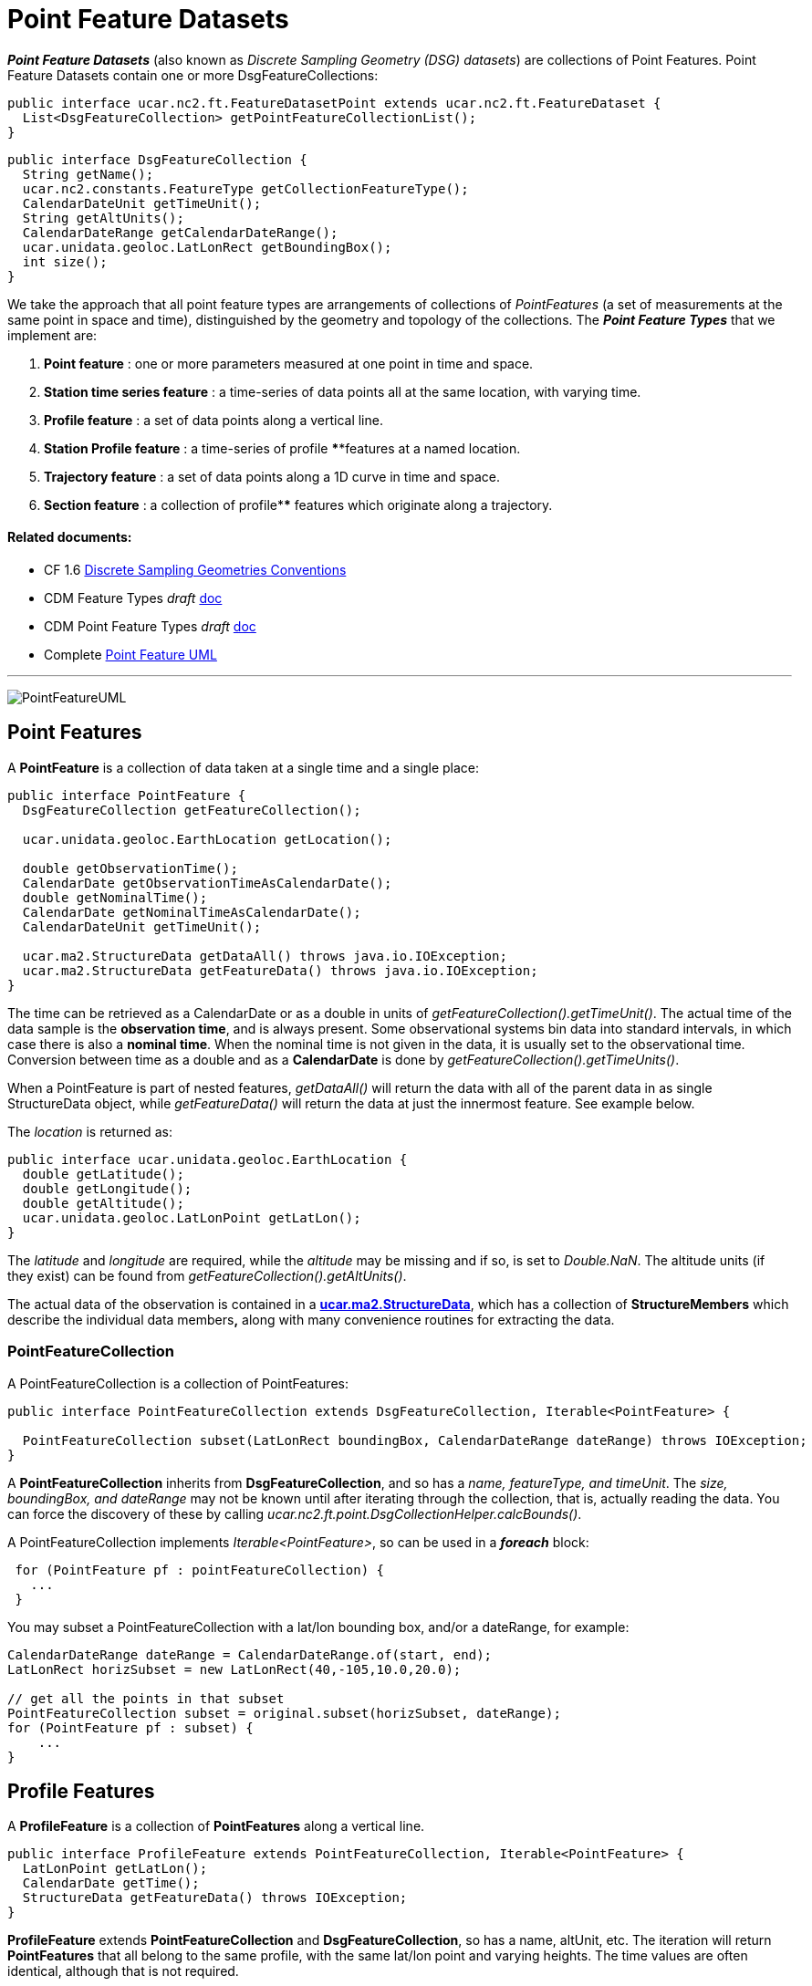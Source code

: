 = Point Feature Datasets
:linkcss:
:stylesheet: ../../cdm.css

*_Point Feature Datasets_* (also known as _Discrete Sampling Geometry (DSG) datasets_) are collections of Point Features.
Point Feature Datasets contain one or more DsgFeatureCollections:

[source,java]
----
public interface ucar.nc2.ft.FeatureDatasetPoint extends ucar.nc2.ft.FeatureDataset {
  List<DsgFeatureCollection> getPointFeatureCollectionList();
}
----

[source,java]
----
public interface DsgFeatureCollection {
  String getName();
  ucar.nc2.constants.FeatureType getCollectionFeatureType();
  CalendarDateUnit getTimeUnit();
  String getAltUnits();
  CalendarDateRange getCalendarDateRange();
  ucar.unidata.geoloc.LatLonRect getBoundingBox();
  int size();
}
----

We take the approach that all point feature types are arrangements of collections of _PointFeatures_
(a set of measurements at the same point in space and time), distinguished by the geometry and topology of the collections.
The *_Point Feature Types_* that we implement are:

.  *Point feature* : one or more parameters measured at one point in time and space.
.  *Station time series feature* : a time-series of data points all at the same location, with varying time.
.  *Profile feature* : a set of data points along a vertical line.
.  *Station Profile feature* : a time-series of profile ****features at a named location.
.  *Trajectory feature* : a set of data points along a 1D curve in time and space.
.  *Section feature* : a collection of profile**** features which originate along a trajectory.

Related documents:
^^^^^^^^^^^^^^^^^^

* CF 1.6 http://cfconventions.org/1.6.html#discrete-sampling-geometries[Discrete Sampling Geometries Conventions]
* CDM Feature Types _draft_ link:../../CDM/CDMfeatures.doc[doc]
* CDM Point Feature Types _draft_ link:../../CDM/CDMpoints.doc[doc]
* Complete link:PointUML.html[Point Feature UML]

'''''

image:PointFeatureUML.svg[PointFeatureUML]

== Point Features

A *PointFeature* is a collection of data taken at a single time and a single place:

[source,java]
----
public interface PointFeature {
  DsgFeatureCollection getFeatureCollection();

  ucar.unidata.geoloc.EarthLocation getLocation();

  double getObservationTime();
  CalendarDate getObservationTimeAsCalendarDate();
  double getNominalTime();
  CalendarDate getNominalTimeAsCalendarDate();
  CalendarDateUnit getTimeUnit();

  ucar.ma2.StructureData getDataAll() throws java.io.IOException;
  ucar.ma2.StructureData getFeatureData() throws java.io.IOException;
}
----

The time can be retrieved as a CalendarDate or as a double in units of _getFeatureCollection().getTimeUnit()_.
The actual time of the data sample is the *observation time*, and is always present.
Some observational systems bin data into standard intervals, in which case there is also a **nominal time**.
When the nominal time is not given in the data, it is usually set to the observational time.
Conversion between time as a double and as a *CalendarDate* is done by _getFeatureCollection().getTimeUnits()_.

When a PointFeature is  part of nested features, _getDataAll()_ will return the data with all of the parent data in
as single StructureData object, while _getFeatureData()_ will return the data at just the innermost feature. See example below.

The _location_ is returned as:

[source,java]
----
public interface ucar.unidata.geoloc.EarthLocation {
  double getLatitude();
  double getLongitude();
  double getAltitude();
  ucar.unidata.geoloc.LatLonPoint getLatLon();
}
----

The _latitude_ and _longitude_ are required, while the _altitude_ may be missing and if so, is set to __Double.NaN__.
The altitude units (if they exist) can be found from _getFeatureCollection().getAltUnits()_.

The actual data of the observation is contained in a **link:../StructureData.html#StructureData[ucar.ma2.StructureData]**, which has a collection of
*StructureMembers* which describe the individual data members**,** along with many convenience routines for extracting the data.

=== PointFeatureCollection

A PointFeatureCollection is a collection of PointFeatures:

[source,java]
----
public interface PointFeatureCollection extends DsgFeatureCollection, Iterable<PointFeature> {

  PointFeatureCollection subset(LatLonRect boundingBox, CalendarDateRange dateRange) throws IOException;
}
----

A *PointFeatureCollection* inherits from *DsgFeatureCollection*, and so has a _name, featureType, and timeUnit_.
The _size, boundingBox, and dateRange_ may not be known until after iterating through the
collection, that is, actually reading the data.
You can force the discovery of these by calling _ucar.nc2.ft.point.DsgCollectionHelper.calcBounds()_.

A PointFeatureCollection implements _Iterable<PointFeature>_, so can be used in a *_foreach_* block:

[source,java]
----
 for (PointFeature pf : pointFeatureCollection) {
   ...
 }
----

You may subset a PointFeatureCollection with a lat/lon bounding box, and/or a dateRange, for example:

[source,java]
----
CalendarDateRange dateRange = CalendarDateRange.of(start, end);
LatLonRect horizSubset = new LatLonRect(40,-105,10.0,20.0);

// get all the points in that subset
PointFeatureCollection subset = original.subset(horizSubset, dateRange);
for (PointFeature pf : subset) {
    ...
}
----

== Profile Features

A *ProfileFeature* is a collection of *PointFeatures* along a vertical line.

[source,java]
----
public interface ProfileFeature extends PointFeatureCollection, Iterable<PointFeature> {
  LatLonPoint getLatLon();
  CalendarDate getTime();
  StructureData getFeatureData() throws IOException;
}
----

*ProfileFeature* extends *PointFeatureCollection* and *DsgFeatureCollection*, so has a name, altUnit, etc.
The iteration will return *PointFeatures* that all belong to the same profile, with the same lat/lon point and varying heights.
The time values are often identical, although that is not required.

Since a profile is a *PointFeatureCollection*, it implements _Iterable<PointFeature>_, so you get its data using:

[source,java]
----
 for (PointFeature pf : profile) {
   ...
 }
----

=== ProfileFeatureCollection

A collection of *ProfileFeatures* is a *ProfileFeatureCollection*:

[source,java]
----
public interface ProfileFeatureCollection extends PointFeatureCC, Iterable<ProfileFeature> {
  ProfileFeatureCollection subset(LatLonRect boundingBox) throws IOException;
  ProfileFeatureCollection subset(LatLonRect boundingBox, CalendarDateRange dateRange) throws IOException;
}
----

To read all the data, iterate through each *ProfileFeature* in the collection, then through each *PointFeature* of the *ProfileFeature*:

[source,java]
----
for (ProfileFeature profile : profileFeatureCollection) {
  StructureData profileData = profile.getFeatureData();
  for (PointFeature obs : profile) {
    StructureData obsData = obs.getFeatureData();
    ...
  }
}
----

Data associated with the entire profile will be found in _profile.getFeatureData()_, while the data along the z axis will
be in _obs.getFeatureData()_.

You may *subset* a ProfileFeatureCollection with a lat/lon bounding box, getting back another *ProfileFeatureCollection*.
Typically this is a logical subset, and no data is read until you iterate over the subset:

[source,java]
----
LatLonRect wantBB = new LatLonRect("-60,120,12,20");
ProfileFeatureCollection subset = profileFeatureCollection.subset(wantBB);

// get all the profiles in the specified bounding box
for (ProfileFeature profile : subset) {
  for (PointFeature pointFeature : profile) {
    ...
  }
}
----

== Station Time Series Features

A *StationTimeSeriesFeature* is a time series of PointFeatures at a single, named location called a *Station*:

[source,java]
----
public interface StationTimeSeriesFeature extends Station, PointFeatureCollection {
  String getName();
  String getDescription();
  String getWmoId();
  double getLatitude();
  double getLongitude();
  double getAltitude();
  LatLonPoint getLatLon();

  StructureData getFeatureData() throws IOException;

  StationTimeSeriesFeature subset(CalendarDateRange dateRange) throws IOException;
}
----

*StationTimeSeriesFeature* extends *PointFeatureCollection* and *DsgFeatureCollection*, so has a _name, altUnit, timeUnits_, etc.
It also extends *Station* and so has a _description, lat, lon, altitude_ and so on.

An iteration will return *PointFeatures* that all belong to the same station. These may or may not be time-ordered. One can also
subset on _dateRange_:

[source,java]
----
CalendarDateRange dateRange = CalendarDateRange.of(start, end);
PointFeatureCollection subset = stationTimeSeriesCollection.subset(dateRange);
for (PointFeature pointFeature : subset) {
  StationPointFeature stationFeature = (StationPointFeature) pointFeature;
  String stationName = stationFeature.getName();
  StructureData allData = pointFeature.getDataAll();
  ...
}
----

The *PointFeature* will extend *StationPointFeature*, so that the station information is available from it.
The example also shows getting a single *StructureData* that will include the data from both the station and the observation.

=== StationTimeSeriesFeatureCollection

A *StationTimeSeriesFeatureCollection* is a collection of stations with time series data at each:

[source,java]
----
public interface StationTimeSeriesFeatureCollection extends StationCollection, PointFeatureCC, Iterable<StationTimeSeriesFeature> {

  List<Station> getStations();
  List<Station> getStations(LatLonRect subset);
  ucar.nc2.ft.Station getStation(String stationName);
  ucar.unidata.geoloc.LatLonRect getBoundingBox();

  List<StationFeature> getStationFeatures() throws IOException;
  List<StationFeature> getStationFeatures( LatLonRect boundingBox) throws IOException;
  List<StationFeature> getStationFeatures( List<String> stnNames)  throws IOException;
  StationTimeSeriesFeature getStationFeature(Station s) throws IOException;
  Station getStation(PointFeature feature) throws IOException;

  StationTimeSeriesFeatureCollection subset(List<Station> stations) throws IOException;
  StationTimeSeriesFeatureCollection subsetFeatures(List<StationFeature> stations) throws IOException;
  StationTimeSeriesFeatureCollection subset(LatLonRect boundingBox) throws IOException;
  StationTimeSeriesFeatureCollection subset(List<Station> stns, CalendarDateRange dateRange) throws IOException;
  StationTimeSeriesFeatureCollection subset(LatLonRect boundingBox, CalendarDateRange dateRange) throws IOException;

  PointFeatureCollection flatten(List<String> stations, CalendarDateRange dateRange, List<VariableSimpleIF> varList) throws IOException;
  PointFeatureCollection flatten(LatLonRect llbbox, CalendarDateRange dateRange) throws IOException;
}
----

A *StationTimeSeriesFeatureCollection* is a collection of stations, extending *StationCollection*, from which you can get the list of available
stations, a bounding box, etc. You may subset the collection by passing in a list of stations, a lat/lon bounding box, and/or a dateRange.
You may _flatten_ the collection, making it into a collection of PointFeatures. The flattening may include
subsetting by lat/lon bounding box, and/or a dateRange. Flattening can sometimes improve performance.

To access the data, get a *StationTimeSeriesFeature* for a specified Station, or iterate over all *StationTimeSeriesFeatures* in the
collection:

[source,java]
----
for (StationTimeSeriesFeature timeSeries : stationCollection) {
  for (ucar.nc2.ft.PointFeature pointFeature : timeSeries) {
    ...
  }
}
----

To get a time series at a particular station:

[source,java]
----
Station stn = stationTimeSeriesCollection.getStation("FXOW");
StationTimeSeriesFeature timeSeries = stationTimeSeriesCollection.getStationFeature(stn);
for (ucar.nc2.ft.PointFeature pointFeature : timeSeries) {
  ...
}
----

To get all *PointFeatures* in a specific area and time range, it can help performance sometimes to
flatten the *StationTimeSeriesCollection*, so that the points can be returned in the order they are
stored, instead of sorting by Station. One can still retrieve the associated station by casting the
*PointFeature* to a *StationPointFeature*:

[source,java]
----
LatLonRect bb = new LatLonRect( new LatLonPointImpl(40.0, -105.0),
                                new LatLonPointImpl(42.0, -100.0));
CalendarDateRange dateRange = CalendarDateRange.of(start, end);
PointFeatureCollection points = stationTimeSeriesCollection.flatten(bb,dateRange);
for (PointFeature pointFeature : points) {
  StationPointFeature stationFeature = (StationPointFeature) pointFeature;
  String stationName = stationFeature.getName();
}
----

You may *flatten* a ProfileFeatureCollection with a lat/lon bounding box, and/or a dateRange, which throws away all the connectedness information of
the profile, and treats the data as a collection of points. In this case, you get back a **PointFeatureCollection**:

[source,java]
----
LatLonRect wantBB = new LatLonRect("-60,120,12,20");
CalendarDateRange dateRange = CalendarDateRange.of(start, end);
PointFeatureCollection subset = profileFeatureCollection.flatten(wantBB, dateRange);

// get all the points in that subset
for ( ucar.nc2.ft.PointFeature pointFeature : subset) {
  ...
}
----

== Trajectory Features

image:TrajectoryFeature.png[image]

=== TrajectoryFeature

=== TrajectoryFeatureCollection

== Station Profile Features

image:StationProfile.png[image]

A *StationProfileFeature* is a time series of ProfileFeatures at a single, named location.

[source,java]
----
public interface StationProfileFeature extends Station, NestedPointFeatureCollection {

  String getName();
  String getDescription();
  String getWmoId();

  double getLatitude();
  double getLongitude();
  double getAltitude();
  ucar.unidata.geoloc.LatLonPoint getLatLon();

  PointFeatureCollection flatten(LatLonRect, CalendarDateRange);
  StationProfileFeature subset(CalendarDateRange);
}
----

A *StationProfileFeature* is a collection of ProfileFeatures, extending *NestedPointFeatureCollection*, all at the same location,
thus its a time series of profiles at a named location.
To access the data, you can iterate over all *ProfileFeatures* in the collection, then through all *PointFeatures* of the *ProfileFeature*:

[source,java]
----
for (ucar.nc2.ft.ProfileFeature profile : stationProfileFeature) {
  for (ucar.nc2.ft.PointFeature pointFeature : profile) {
    ...
  }
}
----

Note that the _flatten(LatLonRect, CalendarDateRange)_ method, inherited from the *NestedPointFeatureCollection* interface, is not normally useful here, since
the lat/lon values are identical. Subsetting on just the CalendarDateRange is useful, however, and returns another *StationProfileFeature* whose
ProfileFeatures lie within the specified range of dates.

=== StationProfileFeatureCollection

A *StationProfileFeatureCollection* is a collection of *StationProfileFeature*, ie. a collection of time series of ProfileFeatures
at named locations.

[source,java]
----
  public interface StationProfileFeatureCollection extends StationCollection, NestedPointFeatureCollection {

    String getName();

    List<Station> getStations();
    List<Station> getStations(LatLonRect subset);
    Station getStation(String stationName);
    LatLonRect getBoundingBox();

    PointFeatureCollection flatten(LatLonRect, CalendarDateRange);
    StationProfileFeatureCollection subset(List<Station> stns);
    StationProfileFeature getStationProfileFeature(Station stn);
  }
----

A *StationProfileFeatureCollection* extends *StationCollection*, from which you can get the list of available Stations, a bounding box, etc. Note how
the *StationCollection* interface makes handling StationProfileFeatureCollection identical to StationTimeSeriesFeatureCollection. You may subset the
collection by passing in a list of Stations, or get a *StationProfileFeature* from a specific station.

To run through all the data, iterate through each *StationProfileFeature* in the collection, then through each *ProfileFeature* in the
*StationProfileFeature*, then through each *PointFeature* of the *ProfileFeatures*:

[source,java]
----
for (StationProfileFeature stationProfile : stationProfileFeatureCollection) {
  for (ProfileFeature profile : stationProfile) {
    for (PointFeature pointFeature : profile) {
      ...
    }
  }
}
----

As usual, you can *flatten* the collection, throwing away the station and profile information, and making it into a collection of PointFeatures. The
flattening may include subsetting by lat/lon bounding box, and/or a dateRange.

'''''

image:../../nc.gif[image] This document was last updated Sept 2015
